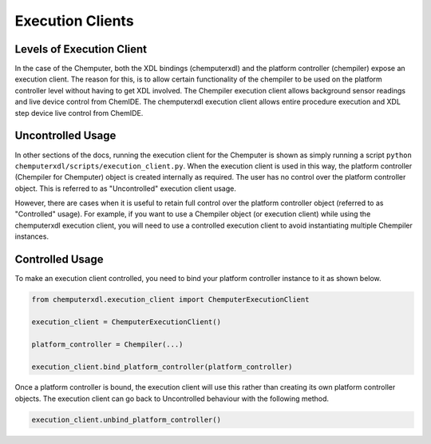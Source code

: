 Execution Clients
=================

Levels of Execution Client
**************************

In the case of the Chemputer, both the XDL bindings (chemputerxdl) and the platform controller (chempiler) expose an execution client. The reason for this, is to allow
certain functionality of the chempiler to be used on the platform controller level without having to get XDL involved. The Chempiler execution client allows background sensor readings and live device control from ChemIDE.
The chemputerxdl execution client allows entire procedure execution and XDL step device live control from ChemIDE.

Uncontrolled Usage
******************

In other sections of the docs, running the execution client for the Chemputer is shown as simply running a script ``python chemputerxdl/scripts/execution_client.py``.
When the execution client is used in this way, the platform controller (Chempiler for Chemputer) object is created internally as required.
The user has no control over the platform controller object. This is referred to as "Uncontrolled" execution client usage.

However, there are cases when it is useful to retain full control over the platform controller object (referred to as "Controlled" usage).
For example, if you want to use a Chempiler object (or execution client) while using the chemputerxdl execution client, you will need to use a controlled execution client to avoid instantiating multiple Chempiler instances.

Controlled Usage
****************

To make an execution client controlled, you need to bind your platform controller instance to it as shown below.

.. code-block:: python

   from chemputerxdl.execution_client import ChemputerExecutionClient

   execution_client = ChemputerExecutionClient()

   platform_controller = Chempiler(...)

   execution_client.bind_platform_controller(platform_controller)

Once a platform controller is bound, the execution client will use this rather
than creating its own platform controller objects. The execution client can go back to Uncontrolled behaviour with the following method.

.. code-block:: python

   execution_client.unbind_platform_controller()
